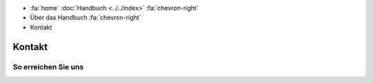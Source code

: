 .. container:: custom-breadcrumbs

   - :fa:`home` :doc:`Handbuch <../../index>` :fa:`chevron-right`
   - Über das Handbuch :fa:`chevron-right`
   - Kontakt

*******
Kontakt
*******

So erreichen Sie uns
====================
